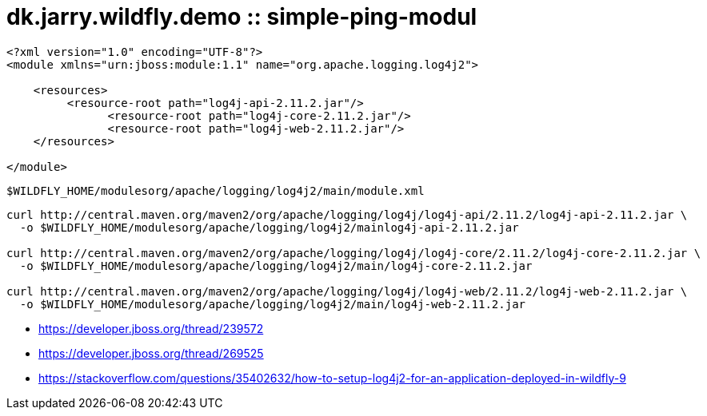 = dk.jarry.wildfly.demo :: simple-ping-modul

[source,xml]
----
<?xml version="1.0" encoding="UTF-8"?>
<module xmlns="urn:jboss:module:1.1" name="org.apache.logging.log4j2">

    <resources>
         <resource-root path="log4j-api-2.11.2.jar"/>
	       <resource-root path="log4j-core-2.11.2.jar"/>
	       <resource-root path="log4j-web-2.11.2.jar"/>
    </resources>

</module>
----

----
$WILDFLY_HOME/modulesorg/apache/logging/log4j2/main/module.xml
----

[source,xml]
----
curl http://central.maven.org/maven2/org/apache/logging/log4j/log4j-api/2.11.2/log4j-api-2.11.2.jar \
  -o $WILDFLY_HOME/modulesorg/apache/logging/log4j2/mainlog4j-api-2.11.2.jar

curl http://central.maven.org/maven2/org/apache/logging/log4j/log4j-core/2.11.2/log4j-core-2.11.2.jar \
  -o $WILDFLY_HOME/modulesorg/apache/logging/log4j2/main/log4j-core-2.11.2.jar

curl http://central.maven.org/maven2/org/apache/logging/log4j/log4j-web/2.11.2/log4j-web-2.11.2.jar \
  -o $WILDFLY_HOME/modulesorg/apache/logging/log4j2/main/log4j-web-2.11.2.jar
----

- https://developer.jboss.org/thread/239572
- https://developer.jboss.org/thread/269525
- https://stackoverflow.com/questions/35402632/how-to-setup-log4j2-for-an-application-deployed-in-wildfly-9
